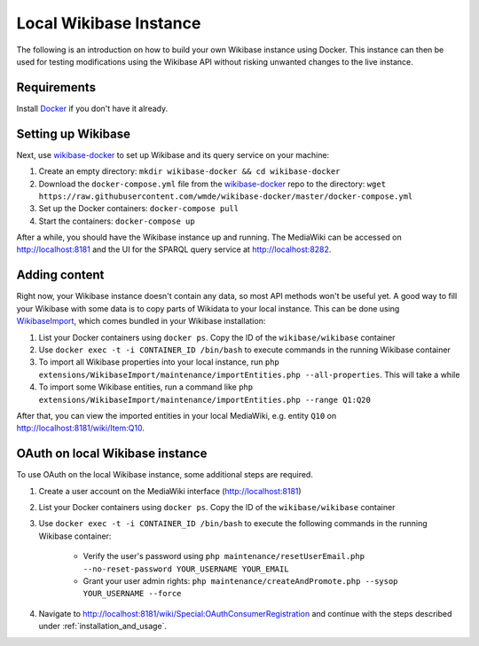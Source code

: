 .. _local_wikibase_instance:

Local Wikibase Instance
=======================

The following is an introduction on how to build your own Wikibase instance using Docker. This instance can then be used for testing modifications using the Wikibase API without risking unwanted changes to the live instance.


Requirements
------------

Install `Docker <https://docs.docker.com/install>`_ if you don't have it already.


Setting up Wikibase
-------------------

Next, use `wikibase-docker <https://github.com/wmde/wikibase-docker>`_ to set up Wikibase and its query service on your machine:

1. Create an empty directory: ``mkdir wikibase-docker && cd wikibase-docker``
2. Download the ``docker-compose.yml`` file from the `wikibase-docker <https://github.com/wmde/wikibase-docker>`_ repo to the directory: ``wget https://raw.githubusercontent.com/wmde/wikibase-docker/master/docker-compose.yml``
3. Set up the Docker containers: ``docker-compose pull``
4. Start the containers: ``docker-compose up``

After a while, you should have the Wikibase instance up and running. The MediaWiki can be accessed on http://localhost:8181 and the UI for the SPARQL query service at http://localhost:8282.


Adding content
--------------

Right now, your Wikibase instance doesn't contain any data, so most API methods won't be useful yet. A good way to fill your Wikibase with some data is to copy parts of Wikidata to your local instance. This can be done using `WikibaseImport <https://github.com/filbertkm/WikibaseImport>`_, which comes bundled in your Wikibase installation:

1. List your Docker containers using ``docker ps``. Copy the ID of the ``wikibase/wikibase`` container
2. Use ``docker exec -t -i CONTAINER_ID /bin/bash`` to execute commands in the running Wikibase container
3. To import all Wikibase properties into your local instance, run ``php extensions/WikibaseImport/maintenance/importEntities.php --all-properties``. This will take a while
4. To import some Wikibase entities, run a command like ``php extensions/WikibaseImport/maintenance/importEntities.php --range Q1:Q20``

After that, you can view the imported entities in your local MediaWiki, e.g. entity ``Q10`` on http://localhost:8181/wiki/Item:Q10.


.. _oauth_on_local_wikibase_instance:

OAuth on local Wikibase instance
--------------------------------

To use OAuth on the local Wikibase instance, some additional steps are required.

1. Create a user account on the MediaWiki interface (http://localhost:8181)
2. List your Docker containers using ``docker ps``. Copy the ID of the ``wikibase/wikibase`` container
3. Use ``docker exec -t -i CONTAINER_ID /bin/bash`` to execute the following commands in the running Wikibase container:

    * Verify the user's password using ``php maintenance/resetUserEmail.php --no-reset-password YOUR_USERNAME YOUR_EMAIL``
    * Grant your user admin rights: ``php maintenance/createAndPromote.php --sysop YOUR_USERNAME --force``

4. Navigate to http://localhost:8181/wiki/Special:OAuthConsumerRegistration and continue with the steps described under :ref:`installation_and_usage`.
